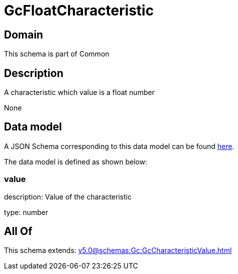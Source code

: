 = GcFloatCharacteristic

[#domain]
== Domain

This schema is part of Common

[#description]
== Description

A characteristic which value is a float number

None

[#data_model]
== Data model

A JSON Schema corresponding to this data model can be found https://tmforum.org[here].

The data model is defined as shown below:


=== value
description: Value of the characteristic

type: number


[#all_of]
== All Of

This schema extends: xref:v5.0@schemas:Gc:GcCharacteristicValue.adoc[]
